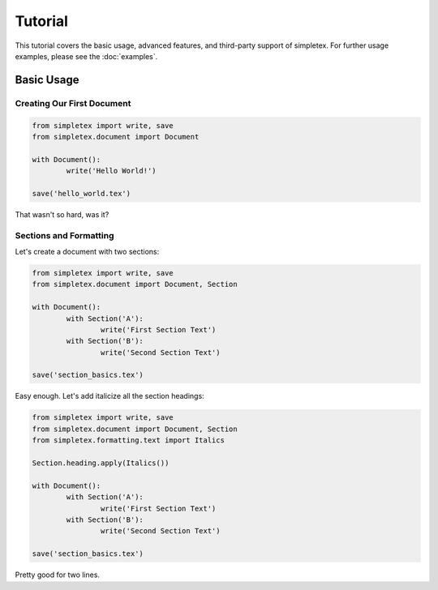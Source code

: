 Tutorial
========

This tutorial covers the basic usage, advanced features, and third-party support of simpletex. For further usage examples, please see the :doc:`examples`.


Basic Usage
-----------
Creating Our First Document
~~~~~~~~~~~~~~~~~~~~~~~~~~~

.. code-block:: python

	from simpletex import write, save
	from simpletex.document import Document

	with Document():
		write('Hello World!')

	save('hello_world.tex')

That wasn't so hard, was it?

Sections and Formatting
~~~~~~~~~~~~~~~~~~~~~~~
Let's create a document with two sections:

.. code-block:: python

	from simpletex import write, save
	from simpletex.document import Document, Section

	with Document():
		with Section('A'):
			write('First Section Text')
		with Section('B'):
			write('Second Section Text')

	save('section_basics.tex')
	
Easy enough. Let's add italicize all the section headings:

.. code-block:: python

	from simpletex import write, save
	from simpletex.document import Document, Section
	from simpletex.formatting.text import Italics
	
	Section.heading.apply(Italics())
	
	with Document():
		with Section('A'):
			write('First Section Text')
		with Section('B'):
			write('Second Section Text')

	save('section_basics.tex')
	
Pretty good for two lines.
